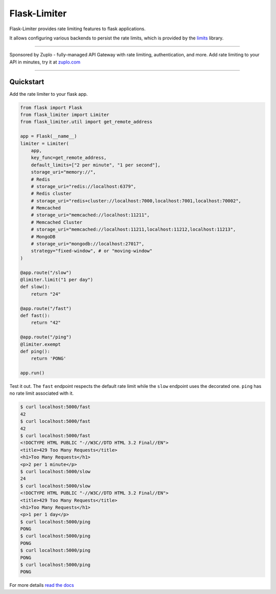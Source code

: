 .. |ci| image:: https://github.com/alisaifee/flask-limiter/workflows/CI/badge.svg?branch=master
   :target: https://github.com/alisaifee/flask-limiter/actions?query=branch%3Amaster+workflow%3ACI
.. |codecov| image:: https://codecov.io/gh/alisaifee/flask-limiter/branch/master/graph/badge.svg
   :target: https://codecov.io/gh/alisaifee/flask-limiter
.. |pypi| image:: https://img.shields.io/pypi/v/Flask-Limiter.svg?style=flat-square
   :target: https://pypi.python.org/pypi/Flask-Limiter
.. |license| image:: https://img.shields.io/pypi/l/Flask-Limiter.svg?style=flat-square
   :target: https://pypi.python.org/pypi/Flask-Limiter
.. |docs| image:: https://readthedocs.org/projects/flask-limiter/badge/?version=latest
   :target: https://flask-limiter.readthedocs.org/en/latest

*************
Flask-Limiter
*************


|docs| |ci| |codecov| |pypi| |license|

Flask-Limiter provides rate limiting features to flask applications.

It allows configuring various backends to persist the rate limits, which is
provided by the `limits <https://github.com/alisaifee/limits>`_ library.

----

Sponsored by Zuplo - fully-managed API Gateway with rate limiting, authentication, and more.
Add rate limiting to your API in minutes, try it at `zuplo.com <https://zuplo.link/3NuX0co>`_

----

Quickstart
===========

Add the rate limiter to your flask app.

.. code-block:: python

   from flask import Flask
   from flask_limiter import Limiter
   from flask_limiter.util import get_remote_address

   app = Flask(__name__)
   limiter = Limiter(
       app,
       key_func=get_remote_address,
       default_limits=["2 per minute", "1 per second"],
       storage_uri="memory://",
       # Redis
       # storage_uri="redis://localhost:6379",
       # Redis cluster
       # storage_uri="redis+cluster://localhost:7000,localhost:7001,localhost:70002",
       # Memcached
       # storage_uri="memcached://localhost:11211",
       # Memcached Cluster
       # storage_uri="memcached://localhost:11211,localhost:11212,localhost:11213",
       # MongoDB
       # storage_uri="mongodb://localhost:27017",
       strategy="fixed-window", # or "moving-window"
   )

   @app.route("/slow")
   @limiter.limit("1 per day")
   def slow():
       return "24"

   @app.route("/fast")
   def fast():
       return "42"

   @app.route("/ping")
   @limiter.exempt
   def ping():
       return 'PONG'

   app.run()



Test it out. The ``fast`` endpoint respects the default rate limit while the
``slow`` endpoint uses the decorated one. ``ping`` has no rate limit associated
with it.

.. code-block:: bash

    $ curl localhost:5000/fast
    42
    $ curl localhost:5000/fast
    42
    $ curl localhost:5000/fast
    <!DOCTYPE HTML PUBLIC "-//W3C//DTD HTML 3.2 Final//EN">
    <title>429 Too Many Requests</title>
    <h1>Too Many Requests</h1>
    <p>2 per 1 minute</p>
    $ curl localhost:5000/slow
    24
    $ curl localhost:5000/slow
    <!DOCTYPE HTML PUBLIC "-//W3C//DTD HTML 3.2 Final//EN">
    <title>429 Too Many Requests</title>
    <h1>Too Many Requests</h1>
    <p>1 per 1 day</p>
    $ curl localhost:5000/ping
    PONG
    $ curl localhost:5000/ping
    PONG
    $ curl localhost:5000/ping
    PONG
    $ curl localhost:5000/ping
    PONG




For more details `read the docs <http://flask-limiter.readthedocs.org/en/latest>`_
